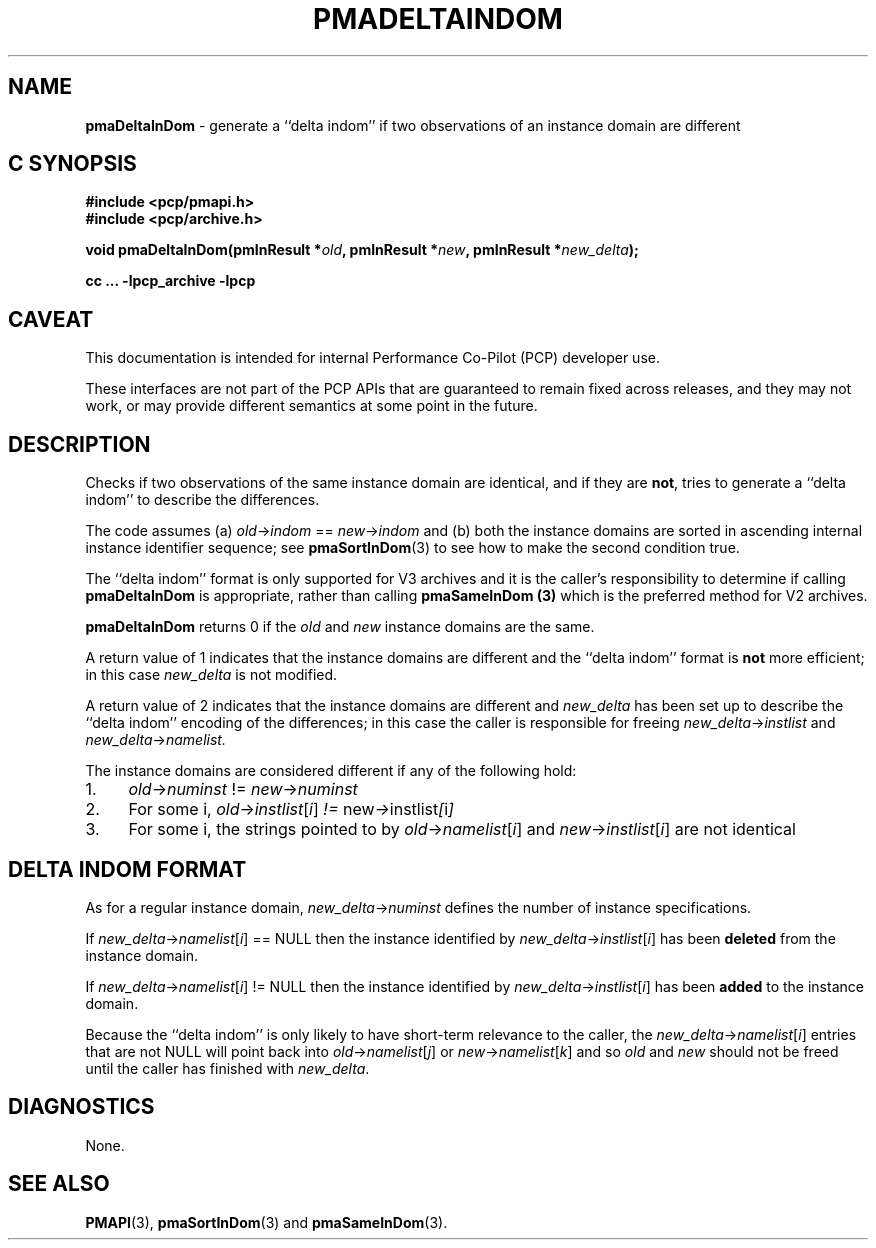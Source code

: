 '\"macro stdmacro
.\"
.\" Copyright (c) 2022 Ken McDonell.  All Rights Reserved.
.\"
.\" This program is free software; you can redistribute it and/or modify it
.\" under the terms of the GNU General Public License as published by the
.\" Free Software Foundation; either version 2 of the License, or (at your
.\" option) any later version.
.\"
.\" This program is distributed in the hope that it will be useful, but
.\" WITHOUT ANY WARRANTY; without even the implied warranty of MERCHANTABILITY
.\" or FITNESS FOR A PARTICULAR PURPOSE.  See the GNU General Public License
.\" for more details.
.\"
.\"
.TH PMADELTAINDOM 3 "PCP" "Performance Co-Pilot"
.SH NAME
\f3pmaDeltaInDom\f1 \- generate a ``delta indom'' if two observations of an instance domain are different
.SH "C SYNOPSIS"
.ft 3
#include <pcp/pmapi.h>
.br
#include <pcp/archive.h>
.sp
void pmaDeltaInDom(pmInResult *\fIold\fP, pmInResult *\fInew\fP, pmInResult *\fInew_delta\fP);
.sp
cc ... \-lpcp_archive \-lpcp
.ft 1
.SH CAVEAT
This documentation is intended for internal Performance Co-Pilot
(PCP) developer use.
.PP
These interfaces are not part of the PCP APIs that are guaranteed to
remain fixed across releases, and they may not work, or may provide
different semantics at some point in the future.
.SH DESCRIPTION
.de CW
.ie t \f(CW\\$1\fR\\$2
.el \fI\\$1\fR\\$2
..
Checks if two observations of the same instance domain are identical, and
if they are
.BR not ,
tries to generate a ``delta indom'' to describe the
differences.
.PP
The code assumes (a)
.IR old -> indom " == " new -> indom
and (b) both the instance domains are sorted in ascending internal
instance identifier sequence; see
.BR pmaSortInDom (3)
to see how to make the second condition true.
.PP
The ``delta indom'' format is only supported for V3 archives and it
is the caller's responsibility to determine if calling
.B pmaDeltaInDom
is appropriate, rather than calling
.B pmaSameInDom (3)
which is the preferred method for V2 archives.
.PP
.B pmaDeltaInDom
returns 0 if the
.I old
and
.I new
instance domains are the same.
.PP
A return value of 1 indicates that the instance domains are different
and the ``delta indom'' format is
.B not
more efficient; in this case
.I new_delta
is not modified.
.PP
A return value of 2 indicates that the instance domains are different
and
.I new_delta
has been set up to describe the ``delta indom'' encoding of the
differences;  in this case the caller is responsible for freeing
.IR new_delta -> instlist
and
.IR new_delta -> namelist.
.PP
The instance domains are considered different if any of the
following hold:
.IP 1. 4n
.IR old -> numinst " != " new -> numinst
.IP 2. 4n
For some i,
.IR old -> instlist [ i ] " != " new -> instlist [ i ]
.IP 3. 4n
For some i, the strings pointed to by
.IR old -> namelist [ i ]
and
.IR new -> instlist [ i ]
are not identical
.SH DELTA INDOM FORMAT
As for a regular instance domain,
.IR new_delta -> numinst
defines the number of instance specifications.
.PP
If
.IR new_delta -> namelist [ i "] == NULL"
then the instance identified by
.IR new_delta -> instlist [ i ]
has been
.B deleted
from the instance domain.
.PP
If
.IR new_delta -> namelist [ i "] != NULL"
then the instance identified by
.IR new_delta -> instlist [ i ]
has been
.B added
to the instance domain.
.PP
Because the ``delta indom'' is only likely to have short-term relevance
to the caller, the
.IR new_delta -> namelist [ i ]
entries that are not NULL will point
back into
.IR old -> namelist [ j ]
or
.IR new -> namelist [ k ]
and so
.I old
and
.I new
should not be freed until the caller has finished with
.IR new_delta .
.
.SH DIAGNOSTICS
None.
.SH SEE ALSO
.BR PMAPI (3),
.BR pmaSortInDom (3)
and
.BR pmaSameInDom (3).
